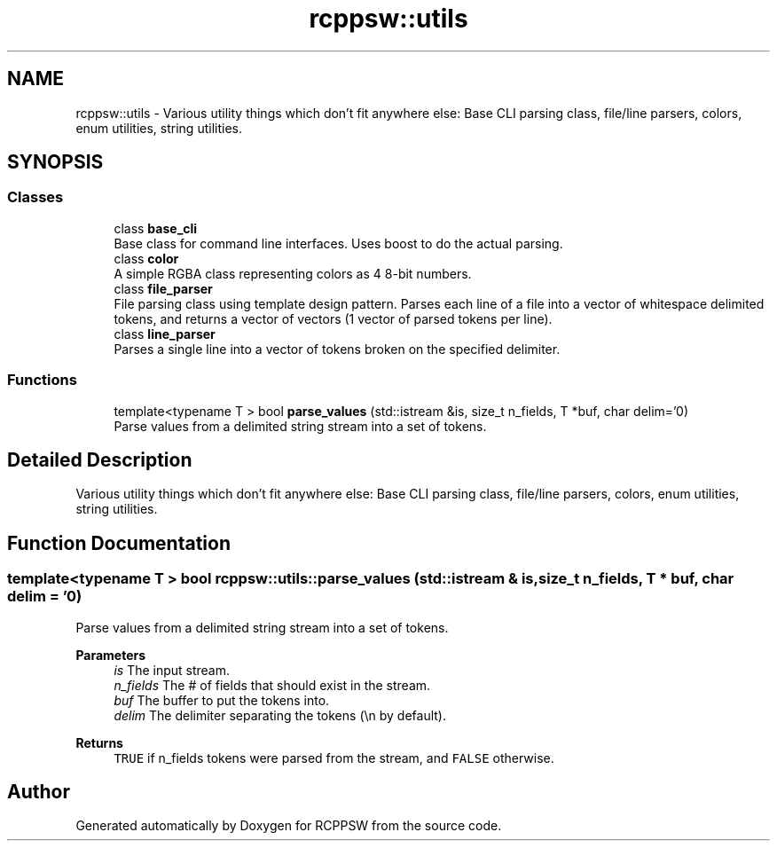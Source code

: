 .TH "rcppsw::utils" 3 "Sat Feb 5 2022" "RCPPSW" \" -*- nroff -*-
.ad l
.nh
.SH NAME
rcppsw::utils \- Various utility things which don't fit anywhere else: Base CLI parsing class, file/line parsers, colors, enum utilities, string utilities\&.  

.SH SYNOPSIS
.br
.PP
.SS "Classes"

.in +1c
.ti -1c
.RI "class \fBbase_cli\fP"
.br
.RI "Base class for command line interfaces\&. Uses boost to do the actual parsing\&. "
.ti -1c
.RI "class \fBcolor\fP"
.br
.RI "A simple RGBA class representing colors as 4 8-bit numbers\&. "
.ti -1c
.RI "class \fBfile_parser\fP"
.br
.RI "File parsing class using template design pattern\&. Parses each line of a file into a vector of whitespace delimited tokens, and returns a vector of vectors (1 vector of parsed tokens per line)\&. "
.ti -1c
.RI "class \fBline_parser\fP"
.br
.RI "Parses a single line into a vector of tokens broken on the specified delimiter\&. "
.in -1c
.SS "Functions"

.in +1c
.ti -1c
.RI "template<typename T > bool \fBparse_values\fP (std::istream &is, size_t n_fields, T *buf, char delim='\\n')"
.br
.RI "Parse values from a delimited string stream into a set of tokens\&. "
.in -1c
.SH "Detailed Description"
.PP 
Various utility things which don't fit anywhere else: Base CLI parsing class, file/line parsers, colors, enum utilities, string utilities\&. 
.SH "Function Documentation"
.PP 
.SS "template<typename T > bool rcppsw::utils::parse_values (std::istream & is, size_t n_fields, T * buf, char delim = \fC'\\n'\fP)"

.PP
Parse values from a delimited string stream into a set of tokens\&. 
.PP
\fBParameters\fP
.RS 4
\fIis\fP The input stream\&. 
.br
\fIn_fields\fP The # of fields that should exist in the stream\&. 
.br
\fIbuf\fP The buffer to put the tokens into\&. 
.br
\fIdelim\fP The delimiter separating the tokens (\\n by default)\&.
.RE
.PP
\fBReturns\fP
.RS 4
\fCTRUE\fP if n_fields tokens were parsed from the stream, and \fCFALSE\fP otherwise\&. 
.RE
.PP

.SH "Author"
.PP 
Generated automatically by Doxygen for RCPPSW from the source code\&.

